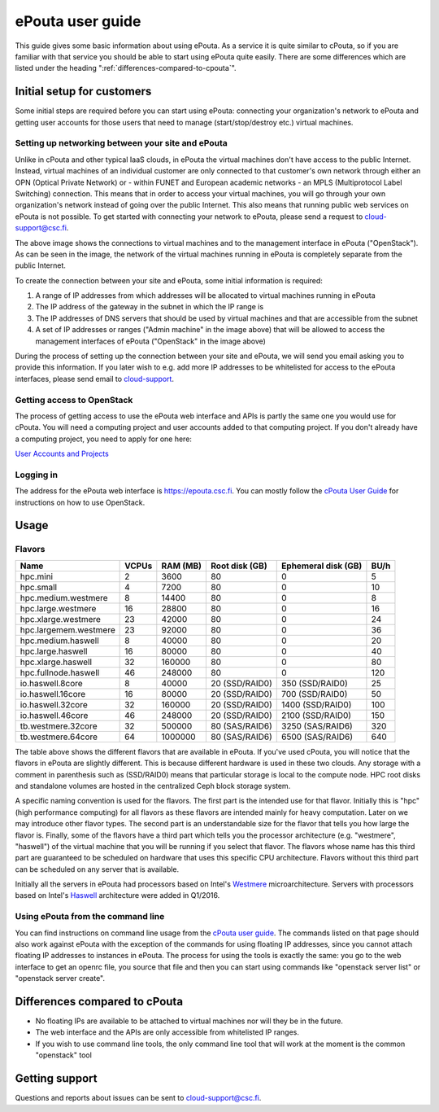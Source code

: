 ePouta user guide
=================

This guide gives some basic information about using ePouta. As a service it is
quite similar to cPouta, so if you are familiar with that service you should be
able to start using ePouta quite easily. There are some differences which are
listed under the heading ":ref:`differences-compared-to-cpouta`".

Initial setup for customers
---------------------------

Some initial steps are required before you can start using ePouta: connecting
your organization's network to ePouta and getting user accounts for those users
that need to manage (start/stop/destroy etc.) virtual machines.

Setting up networking between your site and ePouta
..................................................

Unlike in cPouta and other typical IaaS clouds, in ePouta the virtual machines
don't have access to the public Internet. Instead, virtual machines of an
individual customer are only connected to that customer's own network through
either an OPN (Optical Private Network) or - within FUNET and European academic
networks - an MPLS (Multiprotocol Label Switching)
connection. This means that in order to access your virtual machines, you will
go through your own organization's network instead of going over the public
Internet. This also means that running public web services on ePouta is not
possible. To get started with connecting your network to ePouta, please send a
request to `cloud-support@csc.fi <mailto:cloud-support@csc.fi>`_.

.. image:: ../.static/images/epouta-connections.png

The above image shows the connections to virtual machines and to the management
interface in ePouta ("OpenStack"). As can be seen in the image, the network of
the virtual machines running in ePouta is completely separate from the public
Internet.

To create the connection between your site and ePouta, some initial information
is required:

#. A range of IP addresses from which addresses will be allocated to virtual
   machines running in ePouta
#. The IP address of the gateway in the subnet in which the IP range is
#. The IP addresses of DNS servers that should be used by virtual machines and
   that are accessible from the subnet
#. A set of IP addresses or ranges ("Admin machine" in the image above) that
   will be allowed to access the management interfaces of ePouta ("OpenStack" in
   the image above)

During the process of setting up the connection between your site and ePouta, we
will send you email asking you to provide this information. If you later wish to
e.g. add more IP addresses to be whitelisted for access to the ePouta
interfaces, please send email to `cloud-support <mailto:cloud-support@csc.fi>`_.

Getting access to OpenStack
...........................

The process of getting access to use the ePouta web interface and APIs is partly
the same one you would use for cPouta. You will need a computing project and
user accounts added to that computing project. If you don't already have a
computing project, you need to apply for one here:

`User Accounts and Projects
<https://research.csc.fi/accounts-and-projects>`_

Logging in
..........

The address for the ePouta web interface is https://epouta.csc.fi. You can
mostly follow the `cPouta User Guide
<https://research.csc.fi/pouta-user-guide>`_ for instructions on how to use
OpenStack.

Usage
-----

Flavors
.......

===================== ========= ============ ================== ======================= ========
**Name**              **VCPUs** **RAM (MB)** **Root disk (GB)** **Ephemeral disk (GB)** **BU/h**
--------------------- --------- ------------ ------------------ ----------------------- --------
hpc.mini              2         3600         80                 0                       5
hpc.small             4         7200         80                 0                       10
hpc.medium.westmere   8         14400        80                 0                       8
hpc.large.westmere    16        28800        80                 0                       16
hpc.xlarge.westmere   23        42000        80                 0                       24
hpc.largemem.westmere 23        92000        80                 0                       36
hpc.medium.haswell    8         40000        80                 0                       20
hpc.large.haswell     16        80000        80                 0                       40
hpc.xlarge.haswell    32        160000       80                 0                       80
hpc.fullnode.haswell  46        248000       80                 0                       120
io.haswell.8core      8         40000        20 (SSD/RAID0)     350 (SSD/RAID0)         25
io.haswell.16core     16        80000        20 (SSD/RAID0)     700 (SSD/RAID0)         50
io.haswell.32core     32        160000       20 (SSD/RAID0)     1400 (SSD/RAID0)        100
io.haswell.46core     46        248000       20 (SSD/RAID0)     2100 (SSD/RAID0)        150
tb.westmere.32core    32        500000       80 (SAS/RAID6)     3250 (SAS/RAID6)        320
tb.westmere.64core    64        1000000      80 (SAS/RAID6)     6500 (SAS/RAID6)        640
===================== ========= ============ ================== ======================= ========

The table above shows the different flavors that are available in ePouta.
If you've used cPouta, you will notice that the flavors in ePouta are
slightly different. This is because different hardware is used in these two
clouds. Any storage with a comment in parenthesis such as (SSD/RAID0) means 
that particular storage is local to the compute node. HPC root disks and
standalone volumes are hosted in the centralized Ceph block storage system.

.. image:: ../.static/images/epouta-flavor.png

A specific naming convention is used for the flavors. The first part is the
intended use for that flavor. Initially this is "hpc" (high performance
computing) for all flavors as these flavors are intended mainly for heavy
computation. Later on we may introduce other flavor types. The second part is an
understandable size for the flavor that tells you how large the flavor is.
Finally, some of the flavors have a third part which tells you the processor
architecture (e.g. "westmere", "haswell") of the virtual machine that you will be running
if you select that flavor. The flavors whose name has this third part are
guaranteed to be scheduled on hardware that uses this specific CPU architecture.
Flavors without this third part can be scheduled on any server that is
available.

Initially all the servers in ePouta had processors based on Intel's
`Westmere <https://en.wikipedia.org/wiki/Westmere_%28microarchitecture%29>`_
microarchitecture. Servers with processors based on Intel's
`Haswell
<https://en.wikipedia.org/wiki/Haswell_%28microarchitecture%29>`_ architecture
were added in Q1/2016.

Using ePouta from the command line
..................................

You can find instructions on command line usage from the `cPouta user guide
<https://research.csc.fi/pouta-command-line-tools>`_. The commands listed on that
page should also work against ePouta with the exception of the commands for
using floating IP addresses, since you cannot attach floating IP addresses to
instances in ePouta. The process for using the tools is exactly the same: you go
to the web interface to get an openrc file, you source that file and then you
can start using commands like "openstack server list" or "openstack server
create".

.. _differences-compared-to-cpouta:

Differences compared to cPouta
------------------------------

* No floating IPs are available to be attached to virtual machines nor will they
  be in the future.
* The web interface and the APIs are only accessible from whitelisted IP ranges.
* If you wish to use command line tools, the only command line tool that will
  work at the moment is the common "openstack" tool

Getting support
---------------

Questions and reports about issues can be sent to `cloud-support@csc.fi
<mailto:cloud-support@csc.fi>`_.

